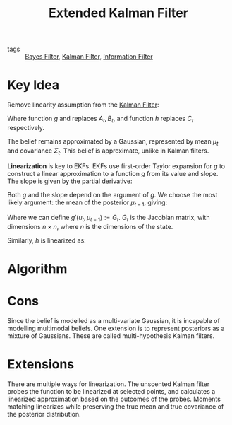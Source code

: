 :PROPERTIES:
:ID:       456731e4-6e1c-438a-8667-b8863417257f
:END:
#+title: Extended Kalman Filter

- tags :: [[id:155935aa-af99-4629-b232-dfa0b48ad239][Bayes Filter]], [[id:f34829e1-86aa-4700-8c42-474ab7c24620][Kalman Filter]], [[id:bf77052e-e8c2-411b-94d8-cbecc09519c2][Information Filter]]

* Key Idea

Remove linearity assumption from the [[id:f34829e1-86aa-4700-8c42-474ab7c24620][Kalman Filter]]:

\begin{align}
  x_t &= g(u_t, x_{t-1}) + \epsilon_t \\
  z_t &= h(x_t) + \gamma_t
\end{align}

Where function $g$ and replaces $A_t, B_t$, and function $h$ replaces
$C_t$ respectively.

The belief remains approximated by a Gaussian, represented by mean
$\mu_t$ and covariance $\Sigma_t$. This belief is approximate, unlike
in Kalman filters.

*Linearization* is key to EKFs. EKFs use first-order Taylor expansion
for $g$ to construct a linear approximation to a function $g$ from its
value and slope. The slope is given by the partial derivative:

\begin{equation}
  g' (u_t, x_{t-1}) := \frac{\partial g(u_t, x_{t-1})}{\partial x_{t-1}}
\end{equation}

Both $g$ and the slope depend on the argument of $g$. We choose the
most likely argument: the mean of the posterior $\mu_{t-1}$, giving:

\begin{align}
  g(u_t, x_{t-1}) \approx g(u_t, \mu_{t-1}) + g'(u_t, \mu_{t-1})
  (x_{t-1} - \mu_{t-1})
\end{align}

Where we can define $g'(u_t, \mu_{t-1}) := G_t$. $G_t$ is the Jacobian
matrix, with dimensions $n \times n$, where $n$ is the dimensions of
the state.

Similarly, $h$ is linearized as:

\begin{equation}
  h(x_t) \approx h(\overline{\mu}_t) + H_t (x_t - \overline{\mu}_t)
\end{equation}

* Algorithm

\begin{algorithm}
  \caption{Extended Kalman Filter}
  \label{ekf}
  \begin{algorithmic}[1]
    \Procedure{ExtendedKalmanFilter}{$\mu_{t-1}, \Sigma_{t-1}, \mu_t, \z_t$}
    \State $\overline{\mu}_t = g(u_t, \mu_{t-1})$
    \State $\overline{\Sigma}_t = G_t \Sigma_{t-1} G_t^T + R_t$
    \State ${K}_t = \overline{\Sigma}_t H_t^T (H_t \overline{\Sigma}_t H_t^T + Q_t)^{-1}$
    \State $\mu_t = \overline{\mu}_t + K_t(z_t - h(\overline{\mu}_t))$
    \State $\Sigma_t = (I - K_t H_t) \overline{\Sigma}_t$
    \State \Return $\mu_t, \Sigma_t$
    \EndProcedure
  \end{algorithmic}
\end{algorithm}

* Cons

Since the belief is modelled as a multi-variate Gaussian, it is
incapable of modelling multimodal beliefs. One extension is to
represent posteriors as a mixture of Gaussians. These are called
multi-hypothesis Kalman filters.

* Extensions

There are multiple ways for linearization. The unscented Kalman filter
probes the function to be linearized at selected points, and
calculates a linearized approximation based on the outcomes of the
probes. Moments matching linearizes while preserving the true mean and
true covariance of the posterior distribution.
